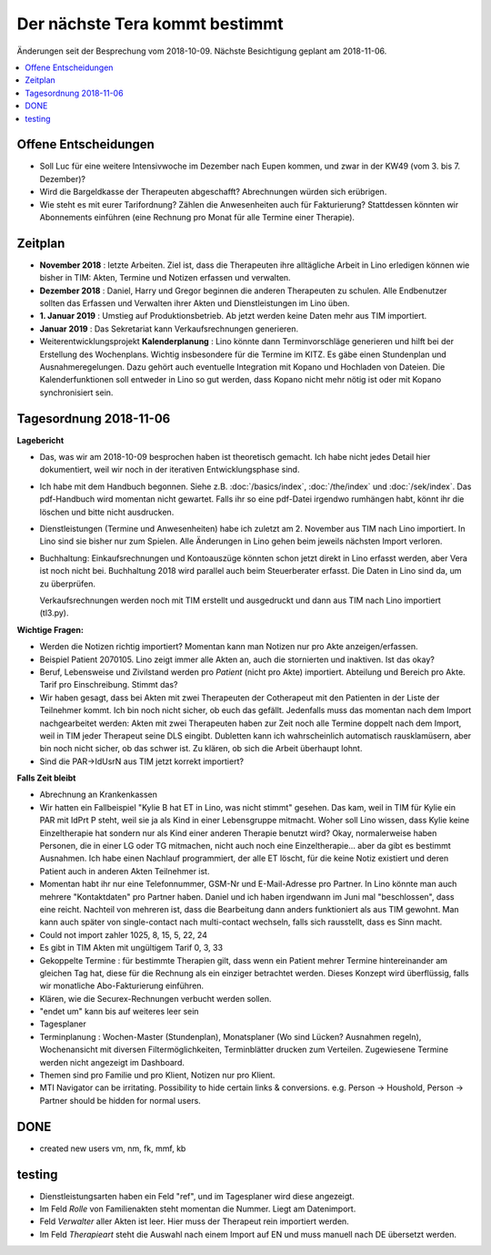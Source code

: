 .. _tera.coming: 

===============================
Der nächste Tera kommt bestimmt
===============================

Änderungen seit der Besprechung vom 2018-10-09.
Nächste Besichtigung geplant am 2018-11-06.

.. contents::
  :local:



Offene Entscheidungen
=====================

- Soll Luc für eine weitere Intensivwoche im Dezember nach Eupen
  kommen, und zwar in der KW49 (vom 3. bis 7. Dezember)?

- Wird die Bargeldkasse der Therapeuten abgeschafft?  Abrechnungen
  würden sich erübrigen.
  
- Wie steht es mit eurer Tarifordnung? Zählen die Anwesenheiten auch
  für Fakturierung? Stattdessen könnten wir Abonnements einführen
  (eine Rechnung pro Monat für alle Termine einer Therapie).
  

Zeitplan
========

- **November 2018** : letzte Arbeiten.  Ziel ist, dass die Therapeuten
  ihre alltägliche Arbeit in Lino erledigen können wie bisher in TIM:
  Akten, Termine und Notizen erfassen und verwalten.
  
- **Dezember 2018** : Daniel, Harry und Gregor beginnen die anderen
  Therapeuten zu schulen.  Alle Endbenutzer sollten das Erfassen und
  Verwalten ihrer Akten und Dienstleistungen im Lino üben.
 
- **1. Januar 2019** : Umstieg auf Produktionsbetrieb. Ab jetzt werden
  keine Daten mehr aus TIM importiert.

- **Januar 2019** : Das Sekretariat kann Verkaufsrechnungen
  generieren.

- Weiterentwicklungsprojekt **Kalenderplanung** : Lino könnte dann
  Terminvorschläge generieren und hilft bei der Erstellung des
  Wochenplans.  Wichtig insbesondere für die Termine im KITZ.  Es gäbe
  einen Stundenplan und Ausnahmeregelungen.  Dazu gehört auch
  eventuelle Integration mit Kopano und Hochladen von Dateien.  Die
  Kalenderfunktionen soll entweder in Lino so gut werden, dass Kopano
  nicht mehr nötig ist oder mit Kopano synchronisiert sein.
  

Tagesordnung 2018-11-06
=======================

**Lagebericht**

- Das, was wir am 2018-10-09 besprochen haben ist theoretisch gemacht.
  Ich habe nicht jedes Detail hier dokumentiert, weil wir noch in der
  iterativen Entwicklungsphase sind.

- Ich habe mit dem Handbuch begonnen. Siehe z.B. :doc:`/basics/index`,
  :doc:`/the/index` und :doc:`/sek/index`. Das pdf-Handbuch wird
  momentan nicht gewartet. Falls ihr so eine pdf-Datei irgendwo
  rumhängen habt, könnt ihr die löschen und bitte nicht ausdrucken.

- Dienstleistungen (Termine und Anwesenheiten) habe ich zuletzt
  am 2. November aus TIM nach Lino importiert.  In Lino sind sie
  bisher nur zum Spielen.  Alle Änderungen in Lino gehen beim jeweils
  nächsten Import verloren.

- Buchhaltung: Einkaufsrechnungen und Kontoauszüge könnten schon jetzt
  direkt in Lino erfasst werden, aber Vera ist noch nicht bei.
  Buchhaltung 2018 wird parallel auch beim Steuerberater erfasst. Die
  Daten in Lino sind da, um zu überprüfen.
  
  Verkaufsrechnungen werden noch mit TIM erstellt und ausgedruckt und
  dann aus TIM nach Lino importiert (tl3.py).
  
**Wichtige Fragen:**

- Werden die Notizen richtig importiert? Momentan kann man Notizen nur
  pro Akte anzeigen/erfassen.
  
- Beispiel Patient 2070105.  Lino zeigt immer alle Akten an, auch die
  stornierten und inaktiven.  Ist das okay?

- Beruf, Lebensweise und Zivilstand werden pro *Patient* (nicht pro
  Akte) importiert.
  Abteilung und Bereich pro Akte.
  Tarif pro Einschreibung.
  Stimmt das?

- Wir haben gesagt, dass bei Akten mit zwei Therapeuten der
  Cotherapeut mit den Patienten in der Liste der Teilnehmer kommt.
  Ich bin noch nicht sicher, ob euch das gefällt.  Jedenfalls muss das
  momentan nach dem Import nachgearbeitet werden: Akten mit zwei
  Therapeuten haben zur Zeit noch alle Termine doppelt nach dem
  Import, weil in TIM jeder Therapeut seine DLS eingibt. Dubletten
  kann ich wahrscheinlich automatisch rausklamüsern, aber bin noch
  nicht sicher, ob das schwer ist. Zu klären, ob sich die Arbeit
  überhaupt lohnt.

- Sind die PAR->IdUsrN aus TIM jetzt korrekt importiert?  

**Falls Zeit bleibt**

- Abrechnung an Krankenkassen
  
- Wir hatten ein Fallbeispiel "Kylie B hat ET in Lino, was nicht
  stimmt" gesehen. Das kam, weil in TIM für Kylie ein PAR mit IdPrt P
  steht, weil sie ja als Kind in einer Lebensgruppe mitmacht.  Woher
  soll Lino wissen, dass Kylie keine Einzeltherapie hat sondern nur
  als Kind einer anderen Therapie benutzt wird? Okay, normalerweise
  haben Personen, die in einer LG oder TG mitmachen, nicht auch noch
  eine Einzeltherapie... aber da gibt es bestimmt Ausnahmen.  Ich habe
  einen Nachlauf programmiert, der alle ET löscht, für die keine Notiz
  existiert und deren Patient auch in anderen Akten Teilnehmer ist.
  
- Momentan habt ihr nur eine Telefonnummer, GSM-Nr und E-Mail-Adresse
  pro Partner. In Lino könnte man auch mehrere "Kontaktdaten" pro
  Partner haben. Daniel und ich haben irgendwann im Juni mal
  "beschlossen", dass eine reicht. Nachteil von mehreren ist, dass die
  Bearbeitung dann anders funktioniert als aus TIM gewohnt. Man kann
  auch später von single-contact nach multi-contact wechseln, falls
  sich rausstellt, dass es Sinn macht.

- Could not import zahler 1025, 8, 15, 5, 22, 24

- Es gibt in TIM Akten mit ungültigem Tarif 0, 3, 33

- Gekoppelte Termine : für bestimmte Therapien gilt, dass wenn ein
  Patient mehrer Termine hintereinander am gleichen Tag hat, diese für
  die Rechnung als ein einziger betrachtet werden.  Dieses Konzept
  wird überflüssig, falls wir monatliche Abo-Fakturierung einführen.
  
- Klären, wie die Securex-Rechnungen verbucht werden sollen.

- "endet um" kann bis auf weiteres leer sein
  
- Tagesplaner

- Terminplanung : Wochen-Master (Stundenplan), Monatsplaner (Wo sind
  Lücken? Ausnahmen regeln), Wochenansicht mit diversen
  Filtermöglichkeiten, Terminblätter drucken zum
  Verteilen. Zugewiesene Termine werden nicht angezeigt im Dashboard.

- Themen sind pro Familie und pro Klient, Notizen nur pro Klient.

- MTI Navigator can be irritating. Possibility to hide certain links &
  conversions. e.g. Person -> Houshold, Person -> Partner should be
  hidden for normal users.

  
DONE
====

- created new users vm, nm, fk, mmf, kb


testing
=======

- Dienstleistungsarten haben ein Feld "ref", und im Tagesplaner wird
  diese angezeigt.
  
- Im Feld *Rolle* von Familienakten steht momentan die Nummer. Liegt
  am Datenimport.

- Feld *Verwalter* aller Akten ist leer. Hier muss der Therapeut rein
  importiert werden.

- Im Feld *Therapieart* steht die Auswahl nach einem Import auf EN und
  muss manuell nach DE übersetzt werden.

  
